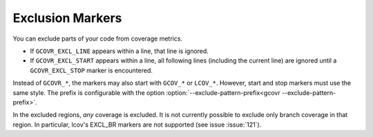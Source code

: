 .. _exclusion markers:

Exclusion Markers
=================

You can exclude parts of your code from coverage metrics.

-   If ``GCOVR_EXCL_LINE`` appears within a line,
    that line is ignored.
-   If ``GCOVR_EXCL_START`` appears within a line,
    all following lines (including the current line) are ignored
    until a ``GCOVR_EXCL_STOP`` marker is encountered.

Instead of ``GCOVR_*``,
the markers may also start with ``GCOV_*`` or ``LCOV_*``.
However, start and stop markers must use the same style.
The prefix is configurable with the option
:option:`--exclude-pattern-prefix<gcovr --exclude-pattern-prefix>`.

In the excluded regions, *any* coverage is excluded.
It is not currently possible to exclude only branch coverage in that region.
In particular, lcov's EXCL_BR markers are not supported
(see issue :issue:`121`).
